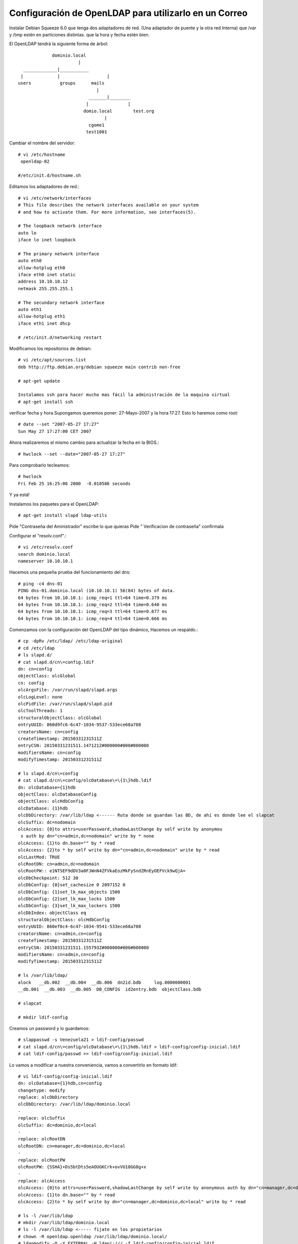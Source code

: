 Configuración de OpenLDAP para utilizarlo en un Correo
=========================================================

Instalar Debian Squeeze 6.0
que tenga dos adaptadores de red. (Una adaptador de puente y la otra red Interna)
que /var y /tmp estén en particiones distintas.
que la hora y fecha estén bien.

El OpenLDAP tendrá la siguiente forma de árbol::

		     dominio.local
		  	       |
	  _____________|___________
	 |             |		  |	
	users    	groups      mails
		                      |
		        	   _______|________
		      		  |               |
				 domio.local        test.org
	  				 |
	   			   cgome1
	  			  test1001

Cambiar el nombre del servidor::

	# vi /etc/hostname
	 openldap-02

	#/etc/init.d/hostname.sh

Editamos los adaptadores de red.::

	# vi /etc/network/interfaces
	# This file describes the network interfaces available on your system
	# and how to activate them. For more information, see interfaces(5).

	# The loopback network interface
	auto lo
	iface lo inet loopback

	# The primary network interface
	auto eth0
	allow-hotplug eth0
	iface eth0 inet static
	address 10.10.10.12
	netmask 255.255.255.1

	# The secundary network interface
	auto eth1
	allow-hotplug eth1
	iface eth1 inet dhcp

	# /etc/init.d/networking restart

Modificamos los repositorios de debian::

	# vi /etc/apt/sources.list
	deb http://ftp.debian.org/debian squeeze main contrib non-free

	# apt-get update

	Instalamos ssh para hacer mucho mas fácil la administración de la maquina virtual
	# apt-get install ssh

verificar fecha y hora.Supongamos queremos poner: 27-Mayo-2007 y la hora 17:27. Esto lo haremos como root::

	# date --set "2007-05-27 17:27"
	Sun May 27 17:27:00 CET 2007

Ahora realizaremos el mismo cambio para actualizar la fecha en la BIOS.::

	# hwclock --set --date="2007-05-27 17:27"

Para comprobarlo tecleamos::

	# hwclock
	Fri Feb 25 16:25:06 2000  -0.010586 seconds

Y ya está!

Instalamos los paquetes para el OpenLDAP::

	# apt-get install slapd ldap-utils

Pide "Contraseña del Aministrador" escribe lo que quieras
Pide " Verificacion de contraseña" confirmala

Configurar el "resolv.conf".::

	# vi /etc/resolv.conf
	search dominio.local
	nameserver 10.10.10.1

Hacemos una pequeña prueba del funcionamiento del dns::
	
	# ping -c4 dns-01
	PING dns-01.dominio.local (10.10.10.1) 56(84) bytes of data.
	64 bytes from 10.10.10.1: icmp_req=1 ttl=64 time=0.379 ms
	64 bytes from 10.10.10.1: icmp_req=2 ttl=64 time=0.640 ms
	64 bytes from 10.10.10.1: icmp_req=3 ttl=64 time=0.677 ms
	64 bytes from 10.10.10.1: icmp_req=4 ttl=64 time=0.666 ms

Comenzamos con la configuración del OpenLDAP del tipo dinámico, Hacemos un respaldo.::

	# cp -dpRv /etc/ldap/ /etc/ldap-original
	# cd /etc/ldap
	# ls slapd.d/
	# cat slapd.d/cn\=config.ldif
	dn: cn=config
	objectClass: olcGlobal
	cn: config
	olcArgsFile: /var/run/slapd/slapd.args
	olcLogLevel: none
	olcPidFile: /var/run/slapd/slapd.pid
	olcToolThreads: 1
	structuralObjectClass: olcGlobal
	entryUUID: 860d9fc6-6c47-1034-9537-533ece68a708
	creatorsName: cn=config
	createTimestamp: 20150331231511Z
	entryCSN: 20150331231511.147121Z#000000#000#000000
	modifiersName: cn=config
	modifyTimestamp: 20150331231511Z

	# ls slapd.d/cn\=config
	# cat slapd.d/cn\=config/olcDatabase\=\{1\}hdb.ldif
	dn: olcDatabase={1}hdb
	objectClass: olcDatabaseConfig
	objectClass: olcHdbConfig
	olcDatabase: {1}hdb
	olcDbDirectory: /var/lib/ldap <------ Ruta donde se guardan las BD, de ahí es donde lee el slapcat
	olcSuffix: dc=nodomain
	olcAccess: {0}to attrs=userPassword,shadowLastChange by self write by anonymou
	 s auth by dn="cn=admin,dc=nodomain" write by * none
	olcAccess: {1}to dn.base="" by * read
	olcAccess: {2}to * by self write by dn="cn=admin,dc=nodomain" write by * read
	olcLastMod: TRUE
	olcRootDN: cn=admin,dc=nodomain
	olcRootPW:: e1NTSEF9dDV3a0FJWnN4ZFVkaEozMkFySndZRnEyOEFVck9wQjA=
	olcDbCheckpoint: 512 30
	olcDbConfig: {0}set_cachesize 0 2097152 0
	olcDbConfig: {1}set_lk_max_objects 1500
	olcDbConfig: {2}set_lk_max_locks 1500
	olcDbConfig: {3}set_lk_max_lockers 1500
	olcDbIndex: objectClass eq
	structuralObjectClass: olcHdbConfig
	entryUUID: 860ef0c4-6c47-1034-9541-533ece68a708
	creatorsName: cn=admin,cn=config
	createTimestamp: 20150331231511Z
	entryCSN: 20150331231511.155793Z#000000#000#000000
	modifiersName: cn=admin,cn=config
	modifyTimestamp: 20150331231511Z

	# ls /var/lib/ldap/
	alock   __db.002  __db.004  __db.006  dn2id.bdb     log.0000000001
	__db.001  __db.003  __db.005  DB_CONFIG  id2entry.bdb  objectClass.bdb

	# slapcat

	# mkdir ldif-config

Creamos un password y lo guardamos::

	# slappasswd -s Venezuela21 > ldif-config/passwd
	# cat slapd.d/cn\=config/olcDatabase\=\{1\}hdb.ldif > ldif-config/config-inicial.ldif
	# cat ldif-config/passwd >> ldif-config/config-inicial.ldif

Lo vamos a modificar a nuestra conveniencia, vamos a convertirlo en formato ldif::

	# vi ldif-config/config-inicial.ldif
	dn: olcDatabase={1}hdb,cn=config
	changetype: modify
	replace: olcDbDirectory
	olcDbDirectory: /var/lib/ldap/dominio.local
	-
	replace: olcSuffix
	olcSuffix: dc=dominio,dc=local
	-
	replace: olcRootDN
	olcRootDN: cn=manager,dc=dominio,dc=local
	-
	replace: olcRootPW
	olcRootPW: {SSHA}+Ds5btDts5eAOUGKCrk+ovVU18GG8g+x
	-
	replace: olcAccess
	olcAccess: {0}to attrs=userPassword,shadowLastChange by self write by anonymous auth by dn="cn=manager,dc=dominio,dc=local" write by * none
	olcAccess: {1}to dn.base="" by * read
	olcAccess: {2}to * by self write by dn="cn=manager,dc=dominio,dc=local" write by * read

	# ls -l /var/lib/ldap
	# mkdir /var/lib/ldap/dominio.local
	# ls -l /var/lib/ldap <----- fijate en los propietarios
	# chown -R openldap.openldap /var/lib/ldap/dominio.local/
	# ldapmodify -Q -Y EXTERNAL -H ldapi:/// -f ldif-config/config-inicial.ldif
	modifying entry "olcDatabase={1}hdb,cn=config"
	# rm /var/lib/ldap/* <----- las podemos borrar porque ya cambiamos la ruta en donde se guardan las BD
	# ls -l /var/lib/ldap/
	# ls -l /var/lib/ldap/dominio.local/
	# cat slapd.d/cn\=config/olcDatabase\=\{1\}hdb.ldif dn: olcDatabase={1}hdb
	objectClass: olcDatabaseConfig
	objectClass: olcHdbConfig
	olcDatabase: {1}hdb
	olcLastMod: TRUE
	olcDbCheckpoint: 512 30
	olcDbConfig: {0}set_cachesize 0 2097152 0
	olcDbConfig: {1}set_lk_max_objects 1500
	olcDbConfig: {2}set_lk_max_locks 1500
	olcDbConfig: {3}set_lk_max_lockers 1500
	olcDbIndex: objectClass eq
	structuralObjectClass: olcHdbConfig
	entryUUID: 860ef0c4-6c47-1034-9541-533ece68a708
	creatorsName: cn=admin,cn=config
	createTimestamp: 20150331231511Z
	olcDbDirectory: /var/lib/ldap/dominio.local  <--- Las modificaciones hechas
	olcSuffix: dc=dominio,dc=local  <--- Las modificaciones hechas
	olcRootDN: cn=manager,dc=dominio,dc=local  <--- Las modificaciones hechas
	olcRootPW:: e1NTSEF9K0RzNWJ0RHRzNWVBT1VHS0NyaytvdlZVMThHRzhnK3g=  <--- Las modificaciones hechas
	olcAccess: {0}to attrs=userPassword,shadowLastChange by self write by anonymou
	 s auth by dn="cn=manager,dc=dominio,dc=local" write by * none  <--- Las modificaciones hechas
	olcAccess: {1}to dn.base="" by * read  <--- Las modificaciones hechas
	olcAccess: {2}to * by self write by dn="cn=manager,dc=dominio,dc=local" write   <--- Las modificaciones hechas
	 by * read
	entryCSN: 20150331235941.065302Z#000000#000#000000
	modifiersName: gidNumber=0+uidNumber=0,cn=peercred,cn=external,cn=auth
	modifyTimestamp: 20150331235941Z

	# slapcat <--- Ya no tiene nada porque las BD son nuevas y no le hemos cargado la estructura.

Ahora vamos a crear la base del arbol del LDAP::

	# vi ldif-config/base.ldif
	dn: cn=readmail,dc=dominio,dc=local
	cn: readmail
	sn: readmail
	objectClass: top
	objectClass: person
	objectClass: simpleSecurityObject
	description: This Account is used to read info from LDAP database
	userPassword: 12345

	dn: ou=users,dc=dominio,dc=local
	objectClass: top
	objectClass: organizationalUnit
	description: Organizational Unit for users
	ou: users

	dn: ou=groups,dc=dominio,dc=local
	ou: groups
	objectClass: top
	objectClass: organizationalUnit
	description: Organizational Unit for groups

	dn: ou=mails,dc=dominio,dc=local
	objectClass: top
	objectClass: organizationalUnit
	ou: mails
	description: Logical divider for mail

	dn: ou=dominio.local,ou=mails,dc=dominio,dc=local
	objectClass: top
	objectClass: organizationalUnit
	description: Holder for dominio.local mail accounts
	ou: dominio.local
::

	# ldapadd -x -D "cn=manager,dc=dominio,dc=local" -w Venezuela21 -f ldif-config/base.ldif
	adding new entry "dc=dominio,dc=local"

	adding new entry "cn=readmail,dc=dominio,dc=local"

	adding new entry "ou=users,dc=dominio,dc=local"

	adding new entry "ou=groups,dc=dominio,dc=local"

	adding new entry "ou=mails,dc=dominio,dc=local"

	adding new entry "ou=dominio.local,ou=mails,dc=dominio,dc=local"

	# slapcat <--- ahora si vas a ver la informacion que cargastes

Si quieres limpiar lo que hicisteis puedes hacer-.::

	# /etc/init.d/slapd stop
	# rm /var/lib/ldap/dominio.local
	# /etc/init.d/slapd start
	# slapcat

Antes de poder crear el user.ldif debemos cargar los schemas authldap.schema y qmail.schema, podemos ver que no estan.
para authldap.schema podemos instalar courier-ldap y luego copiarlo de /usr/share/doc/courier-authlib-ldap/authldap.schema.gz o descargarlo de "https://github.com/toddr/courier/blob/master/courier-authlib/authldap.schema"
si instalamos el courier-ldap hariamos esto::

	# gunzip -d /usr/share/doc/courier-authlib-ldap/authldap.schema.gz -c > /etc/ldap/schema/authldap.schema
	# ls schema/
	# vi schema/authldap.schema  <--- le cargamos todo el contenido del authldap.schema que descargamos
	# vi schema/qmail.schema  <--- le cargamos todo el contenido del qmail.schema que descargamos

creamos un fichero schema.convert y copiamos el siguiente texto en su interior con los esquemas a incluir::

	include /etc/ldap/schema/core.schema
	include /etc/ldap/schema/cosine.schema
	include /etc/ldap/schema/nis.schema
	include /etc/ldap/schema/inetorgperson.schema
	include /etc/ldap/schema/qmail.schema
	include /etc/ldap/schema/authldap.schema

Convertimos los ficheros de esquema a ficheros ldif::

	# mkdir ldif_out
	# slaptest -f schema.convert -F ldif_out/
	config file testing succeeded
	# ls ldif_out/cn\=config/cn\=schema/
	cn={0}core.ldif    cn={2}nis.ldif      cn={4}qmail.ldif
	cn={1}cosine.ldif  cn={3}inetorgperson.ldif  cn={5}authldap.ldif

Esto convertirá los ficheros a formato ldif, pero tendremos que editarlo antes de poder importarlo::

	# vi ldif_out/cn\=config/cn\=schema/cn\=\{5\}authldap.ldif
	y cambiamos las primeras entradas para que coincidan con las siguientes
	dn: cn=authldap,cn=schema,cn=config
	...
	cn: authldap

	# vi ldif_out/cn\=config/cn\=schema/cn\=\{4\}qmail.ldif
	y cambiamos las primeras entradas para que coincidan con las siguientes
	dn: cn=qmail,cn=schema,cn=config
	...
	cn: qmail

y borramos las siguientes líneas del final de los fichero "cn\=\{4\}qmail.ldif y cn\=\{5\}authldap.ldif" (el contenido numérico variará dependiendo de la fecha, hora, en la que se realice la conversión.::

	structuralObjectClass: olcSchemaConfig
	entryUUID: 8344f43c-9d7c-102e-8f0e-f3f0ff664b39
	creatorsName: cn=config
	createTimestamp: 20100124213810Z
	entryCSN: 20100124213810.691146Z#000000#000#000000
	modifiersName: cn=config
	modifyTimestamp: 20100124213810Z

Finalmente cargamos los esquemas en OpenLDAP::

	# ldapadd -Q -Y EXTERNAL -H ldapi:/// -f ldif_out/cn\=config/cn\=schema/cn\=\{4\}qmail.ldif
	adding new entry "cn=qmail,cn=schema,cn=config"
	# ldapadd -Q -Y EXTERNAL -H ldapi:/// -f ldif_out/cn\=config/cn\=schema/cn\=\{5\}authldap.ldif
	adding new entry "cn=authldap,cn=schema,cn=config"

Creamos el user.ldif para agregar los usuarios::

	# vi ldif-config/users.ldif
	dn: uid=cgome1,ou=dominio.local,ou=mails,dc=dominio,dc=local
	cn: Carlos Gomez
	givenName: Carlos
	sn: Gomez
	uid: cgome1
	mail: cgome1@dominio.local
	mailAlternateAddress: carlos.gomez@dominio.local
	mailMessageStore: dominio.local/cgome1
	accountStatus: active
	userPassword: 12345
	objectClass: top
	objectClass: inetOrgPerson
	objectClass: qmailUser

	dn: uid=test1001,ou=dominio.local,ou=mails,dc=dominio,dc=local
	cn: test1001
	givenName: test
	sn: 1001
	uid: test1001
	mail: test1001@dominio.local
	mailAlternateAddress: test.1001@dominio.local
	mailMessageStore: dominio.local/test1001
	accountStatus: active
	userPassword: 12345
	objectClass: top
	objectClass: inetOrgPerson
	objectClass: qmailUser

Integramos los datos del archivo users.ldif en la BD del LDAP::

	# ldapadd -x -D "cn=manager,dc=dominio,dc=local" -w Venezuela21 -f ldif-config/users.ldif
	adding new entry "uid=cgome1,ou=dominio.local,ou=mail,dc=dominio,dc=local"
	adding new entry "uid=test1001,ou=dominio.local,ou=mails,dc=dominio,dc=local"

Realizamos unas pruebas de consulta al LDAP::

	# slapcat
	# ldapsearch -x -b "dc=dominio,dc=local" -D "cn=manager,dc=dominio,dc=local" -w Venezuela21 "(objectClass=*)"
	# ldapsearch -Q -Y EXTERNAL -H ldapi:/// -LLL -b cn=config olcDatabase=\* dn
	# ldapsearch -Q -Y EXTERNAL -H ldapi:/// -LLL -b cn=config 'olcDatabase={1}hdb'
	# ldapsearch -x -b "dc=dominio,dc=local" -D "cn=manager,dc=dominio,dc=local" -w Venezuela21 "(mail=cgome1*)"
	# ldapsearch -x -b "dc=dominio,dc=local" -D "cn=manager,dc=dominio,dc=local" -w Venezuela21 "(mail=cgome1*)" mail
	# ldapsearch -x -b "dc=dominio,dc=local" -D "cn=readmail,dc=dominio,dc=local" -w 12345 "(mail=cgome1*)"
	# ldapsearch -x -b "dc=dominio,dc=local" -D "cn=readmail,dc=dominio,dc=local" -w 12345 "(mail=cgome1*)" mail
	# ldapsearch -x -b "dc=dominio,dc=local" -D "uid=cgome1,ou=dominio.local,ou=mails,dc=dominio,dc=local" -w 12345 "(mail=cgome1*)"
	# ldapsearch -x -b "dc=dominio,dc=local" -D "uid=cgome1,ou=dominio.local,ou=mails,dc=dominio,dc=local" -w 12345 "(mail=cgome1*)" mail

con esto ya tenemos el servidor OpenLDAP listo para utilizar en un correo.

